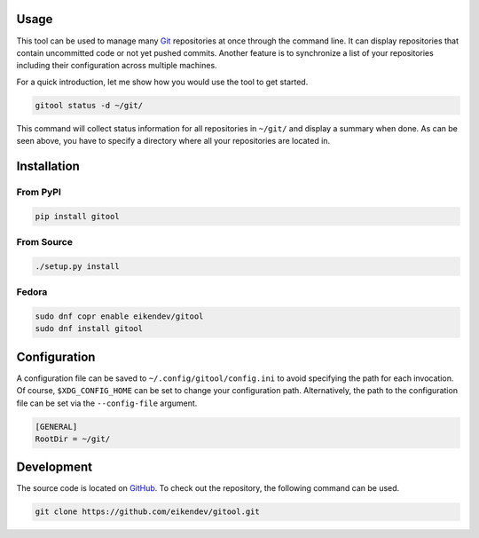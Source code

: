 .. image:: https://img.shields.io/travis/eikendev/gitool/master
    :alt: Build status
    :target: https://travis-ci.org/github/eikendev/gitool/builds/

.. image:: https://img.shields.io/pypi/status/gitool
    :alt: Development status
    :target: https://pypi.org/project/gitool/

.. image:: https://img.shields.io/pypi/l/gitool
    :alt: License
    :target: https://pypi.org/project/gitool/

.. image:: https://img.shields.io/pypi/pyversions/gitool
    :alt: Python version
    :target: https://pypi.org/project/gitool/

.. image:: https://img.shields.io/pypi/v/gitool
    :alt: Version
    :target: https://pypi.org/project/gitool/

.. image:: https://img.shields.io/pypi/dm/gitool
    :alt: Downloads
    :target: https://pypi.org/project/gitool/

Usage
=====

This tool can be used to manage many `Git <https://git-scm.com/>`_ repositories at once through the command line.
It can display repositories that contain uncommitted code or not yet pushed commits.
Another feature is to synchronize a list of your repositories including their configuration across multiple machines.

For a quick introduction, let me show how you would use the tool to get started.

.. code:: bash

    gitool status -d ~/git/

This command will collect status information for all repositories in ``~/git/`` and display a summary when done.
As can be seen above, you have to specify a directory where all your repositories are located in.

Installation
============

From PyPI
---------

.. code:: bash

    pip install gitool

From Source
-----------

.. code:: bash

    ./setup.py install

Fedora
------

.. code:: bash

    sudo dnf copr enable eikendev/gitool
    sudo dnf install gitool

Configuration
=============

A configuration file can be saved to ``~/.config/gitool/config.ini`` to avoid specifying the path for each invocation.
Of course, ``$XDG_CONFIG_HOME`` can be set to change your configuration path.
Alternatively, the path to the configuration file can be set via the ``--config-file`` argument.

.. code:: ini

    [GENERAL]
    RootDir = ~/git/

Development
===========

The source code is located on `GitHub <https://github.com/eikendev/gitool>`_.
To check out the repository, the following command can be used.

.. code:: bash

    git clone https://github.com/eikendev/gitool.git
